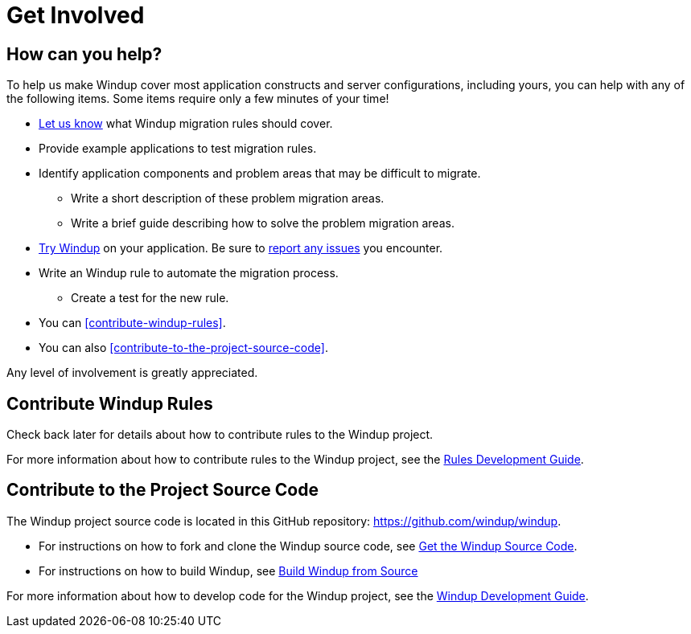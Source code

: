 = Get Involved

== How can you help?

To help us make Windup cover most application constructs and server configurations, including yours, you can help with any of the following items. Some items require only a few minutes of your time!

* link:mailto:windup-users@redhat.com[Let us know] what Windup migration rules should cover.
* Provide example applications to test migration rules.
* Identify application components and problem areas that may be difficult to migrate.
** Write a short description of these problem migration areas.
** Write a brief guide describing how to solve the problem migration areas.
* link:Execute-Windup[Try Windup] on your application. Be sure to link:Report-Issues-with-Windup[report any issues] you encounter.
* Write an Windup rule to automate the migration process.
** Create a test for the new rule.
* You can <<contribute-windup-rules>>.
* You can also <<contribute-to-the-project-source-code>>.

Any level of involvement is greatly appreciated.

== Contribute Windup Rules

Check back later for details about how to contribute rules to the Windup
project. 

For more information about how to contribute rules to the Windup
project, see the link:Rules-Development-Guide[Rules Development Guide].

== Contribute to the Project Source Code

The Windup project source code is located in this GitHub repository:
https://github.com/windup/windup.

* For instructions on how to fork and clone the Windup source code, see
link:./Dev:-Get-the-Windup-Source-Code[Get the Windup Source Code].
* For instructions on how to build Windup, see
link:./Dev:-Build-Windup-from-Source[Build Windup from Source]

For more information about how to develop code for the Windup
project, see the
link:Dev:-Windup-Development-Guide[Windup Development Guide].


